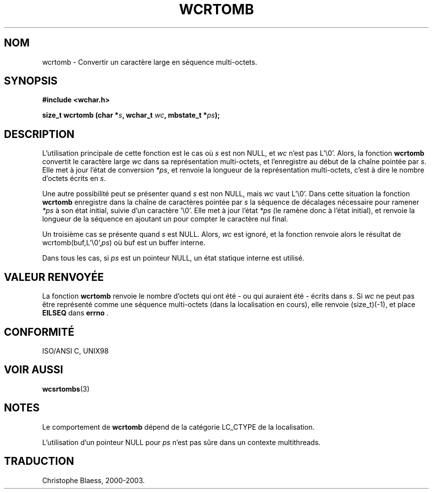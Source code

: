 .\" Copyright (c) Bruno Haible <haible@clisp.cons.org>
.\"
.\" This is free documentation; you can redistribute it and/or
.\" modify it under the terms of the GNU General Public License as
.\" published by the Free Software Foundation; either version 2 of
.\" the License, or (at your option) any later version.
.\"
.\" References consulted:
.\"   GNU glibc-2 source code and manual
.\"   Dinkumware C library reference http://www.dinkumware.com/
.\"   OpenGroup's Single Unix specification http://www.UNIX-systems.org/online.html
.\"   ISO/IEC 9899:1999
.\"
.\" Traduction 29/08/2000 par Christophe Blaess (ccb@club-internet.fr)
.\" LDP 1.30
.\" MàJ 21/07/2003 LDP-1.56
.TH WCRTOMB 3 "21 juillet 2003" LDP "Manuel du programmeur Linux"
.SH NOM
wcrtomb \- Convertir un caractère large en séquence multi-octets.
.SH SYNOPSIS
.nf
.B #include <wchar.h>
.sp
.BI "size_t wcrtomb (char *" s ", wchar_t " wc ", mbstate_t *" ps );
.fi
.SH DESCRIPTION
L'utilisation principale de cette fonction est le cas où \fIs\fP est non NULL, et \fIwc\fP n'est pas L'\\0'.
Alors, la fonction \fBwcrtomb\fP convertit le caractère large \fIwc\fP dans sa représentation multi-octets, et
l'enregistre au début de la chaîne pointée par \fIs\fP. Elle met à jour l'état de conversion \fI*ps\fP, et renvoie
la longueur de la représentation multi-octets, c'est à dire le nombre d'octets écrits en \fIs\fP.
.PP
Une autre possibilité peut se présenter quand \fIs\fP est non NULL, mais \fIwc\fP vaut L'\\0'. 
Dans cette situation la fonction \fBwcrtomb\fP enregistre dans la chaîne de caractères pointée par \fIs\fP la séquence
de décalages nécessaire pour ramener \fI*ps\fP à son état initial, suivie d'un caractère '\\0'.
Elle met à jour l'état \fI*ps\fP (le ramène donc à l'état initial), et renvoie la longueur de la séquence en ajoutant
un pour compter le caractère nul final.
.PP
Un troisième cas se présente quand \fIs\fP est NULL. Alors, \fIwc\fP est ignoré, et la fonction renvoie alors le résultat
de wcrtomb(buf,L'\\0',\fIps\fP) où buf est un buffer interne.
.PP
Dans tous les cas, si \fIps\fP est un pointeur NULL, un état statique interne est utilisé.
.SH "VALEUR RENVOYÉE"
La fonction \fBwcrtomb\fP renvoie le nombre d'octets qui ont été - ou qui auraient été - écrits dans \fIs\fP.
Si \fIwc\fP ne peut pas être représenté comme une séquence multi-octets (dans la localisation en cours), elle
renvoie (size_t)(-1), et place \fBEILSEQ\fP dans \fBerrno\fP .
.SH "CONFORMITÉ"
ISO/ANSI C, UNIX98
.SH "VOIR AUSSI"
.BR wcsrtombs (3)
.SH NOTES
Le comportement de \fBwcrtomb\fP dépend de la catégorie LC_CTYPE de la localisation.
.PP
L'utilisation d'un pointeur NULL pour \fIps\fP n'est pas sûre dans un contexte multithreads.
.SH TRADUCTION
Christophe Blaess, 2000-2003.
